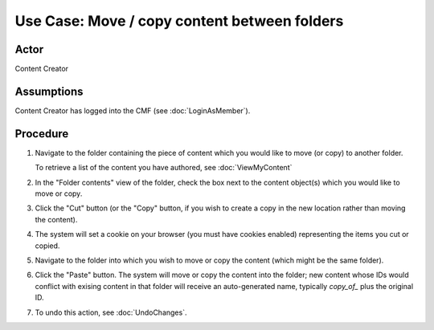 Use Case:  Move / copy content between folders
==============================================

Actor
-----

Content Creator

Assumptions
-----------

Content Creator has logged into the CMF (see :doc:`LoginAsMember`).

Procedure
---------

1. Navigate to the folder containing the piece of content which you would
   like to move (or copy) to another folder.

   To retrieve a list of the content you have authored, see :doc:`ViewMyContent`

2. In the "Folder contents" view of the folder, check the box next to the
   content object(s) which you would like to move or copy.

3. Click the "Cut" button (or the "Copy" button, if you wish to create
   a copy in the new location rather than moving the content).

4. The system will set a cookie on your browser (you must have cookies
   enabled) representing the items you cut or copied.

5. Navigate to the folder into which you wish to move or copy the content
   (which might be the same folder).

6. Click the "Paste" button. The system will move or copy the content into
   the folder; new content whose IDs would conflict with exising content in that
   folder will receive an auto-generated name, typically `copy_of_` plus the
   original ID.

7. To undo this action, see :doc:`UndoChanges`.

